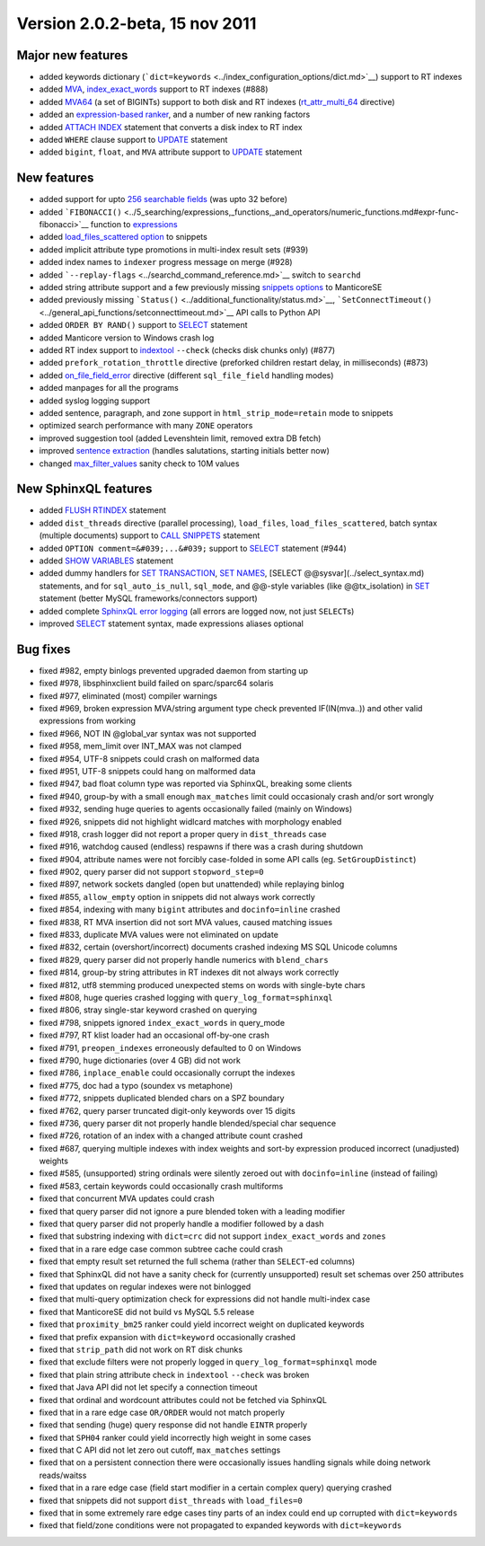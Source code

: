 Version 2.0.2-beta, 15 nov 2011
-------------------------------

Major new features
~~~~~~~~~~~~~~~~~~

-  added keywords dictionary
   (```dict=keywords`` <../index_configuration_options/dict.md>`__)
   support to RT indexes

-  added `MVA <../index_configuration_options/rtattr_multi.md>`__,
   `index\_exact\_words <../index_configuration_options/indexexact_words.md>`__
   support to RT indexes (#888)

-  added `MVA64 <../mva_multi-valued_attributes.md>`__ (a set of
   BIGINTs) support to both disk and RT indexes
   (`rt\_attr\_multi\_64 <../index_configuration_options/rtattr_multi_64.md>`__
   directive)

-  added an `expression-based
   ranker <../search_results_ranking/expression_based_ranker_sphrank_expr.md>`__,
   and a number of new ranking factors

-  added `ATTACH INDEX <../attach_index_syntax.md>`__ statement that
   converts a disk index to RT index

-  added ``WHERE`` clause support to `UPDATE <../update_syntax.md>`__
   statement

-  added ``bigint``, ``float``, and ``MVA`` attribute support to
   `UPDATE <../update_syntax.md>`__ statement

New features
~~~~~~~~~~~~

-  added support for upto `256 searchable
   fields <../full-text_fields.md>`__ (was upto 32 before)

-  added
   ```FIBONACCI()`` <../5_searching/expressions,_functions,_and_operators/numeric_functions.md#expr-func-fibonacci>`__
   function to
   `expressions <../expressions,_functions,_and_operators/README.md>`__

-  added `load\_files\_scattered
   option <../additional_functionality/buildexcerpts.md>`__ to snippets

-  added implicit attribute type promotions in multi-index result sets
   (#939)

-  added index names to ``indexer`` progress message on merge (#928)

-  added ```--replay-flags`` <../searchd_command_reference.md>`__ switch
   to ``searchd``

-  added string attribute support and a few previously missing `snippets
   options <../building_snippets_excerpts_via_mysql.md>`__ to ManticoreSE

-  added previously missing
   ```Status()`` <../additional_functionality/status.md>`__,
   ```SetConnectTimeout()`` <../general_api_functions/setconnecttimeout.md>`__
   API calls to Python API

-  added ``ORDER BY RAND()`` support to `SELECT <../select_syntax.md>`__
   statement

-  added Manticore version to Windows crash log

-  added RT index support to
   `indextool <../indextool_command_reference.md>`__ ``--check`` (checks
   disk chunks only) (#877)

-  added ``prefork_rotation_throttle`` directive (preforked children
   restart delay, in milliseconds) (#873)

-  added
   `on\_file\_field\_error <../indexer_program_configuration_options/onfile_field_error.md>`__
   directive (different ``sql_file_field`` handling modes)

-  added manpages for all the programs

-  added syslog logging support

-  added sentence, paragraph, and zone support in
   ``html_strip_mode=retain`` mode to snippets

-  optimized search performance with many ``ZONE`` operators

-  improved suggestion tool (added Levenshtein limit, removed extra DB
   fetch)

-  improved `sentence
   extraction <../index_configuration_options/indexsp.md>`__ (handles
   salutations, starting initials better now)

-  changed
   `max\_filter\_values <../searchd_program_configuration_options/maxfilter_values.md>`__
   sanity check to 10M values

New SphinxQL features
~~~~~~~~~~~~~~~~~~~~~

-  added `FLUSH RTINDEX <../flush_rtindex_syntax.md>`__ statement

-  added ``dist_threads`` directive (parallel processing),
   ``load_files``, ``load_files_scattered``, batch syntax (multiple
   documents) support to `CALL SNIPPETS <../call_snippets_syntax.md>`__
   statement

-  added ``OPTION comment=&#039;...&#039;`` support to
   `SELECT <../select_syntax.md>`__ statement (#944)

-  added `SHOW VARIABLES <../show_variables_syntax.md>`__ statement

-  added dummy handlers for `SET
   TRANSACTION <../set_transaction_syntax.md>`__, `SET
   NAMES <../set_syntax.md>`__, [SELECT @@sysvar](../select\_syntax.md)
   statements, and for ``sql_auto_is_null``, ``sql_mode``, and @@-style
   variables (like @@tx\_isolation) in `SET <../set_syntax.md>`__
   statement (better MySQL frameworks/connectors support)

-  added complete `SphinxQL error
   logging <../searchd_query_log_formats/sphinxql_log_format.md>`__ (all
   errors are logged now, not just ``SELECT``\ s)

-  improved `SELECT <../select_syntax.md>`__ statement syntax, made
   expressions aliases optional

Bug fixes
~~~~~~~~~

-  fixed #982, empty binlogs prevented upgraded daemon from starting up

-  fixed #978, libsphinxclient build failed on sparc/sparc64 solaris

-  fixed #977, eliminated (most) compiler warnings

-  fixed #969, broken expression MVA/string argument type check
   prevented IF(IN(mva..)) and other valid expressions from working

-  fixed #966, NOT IN @global\_var syntax was not supported

-  fixed #958, mem\_limit over INT\_MAX was not clamped

-  fixed #954, UTF-8 snippets could crash on malformed data

-  fixed #951, UTF-8 snippets could hang on malformed data

-  fixed #947, bad float column type was reported via SphinxQL, breaking
   some clients

-  fixed #940, group-by with a small enough ``max_matches`` limit could
   occasionaly crash and/or sort wrongly

-  fixed #932, sending huge queries to agents occasionally failed
   (mainly on Windows)

-  fixed #926, snippets did not highlight widlcard matches with
   morphology enabled

-  fixed #918, crash logger did not report a proper query in
   ``dist_threads`` case

-  fixed #916, watchdog caused (endless) respawns if there was a crash
   during shutdown

-  fixed #904, attribute names were not forcibly case-folded in some API
   calls (eg. ``SetGroupDistinct``)

-  fixed #902, query parser did not support ``stopword_step=0``

-  fixed #897, network sockets dangled (open but unattended) while
   replaying binlog

-  fixed #855, ``allow_empty`` option in snippets did not always work
   correctly

-  fixed #854, indexing with many ``bigint`` attributes and
   ``docinfo=inline`` crashed

-  fixed #838, RT MVA insertion did not sort MVA values, caused matching
   issues

-  fixed #833, duplicate MVA values were not eliminated on update

-  fixed #832, certain (overshort/incorrect) documents crashed indexing
   MS SQL Unicode columns

-  fixed #829, query parser did not properly handle numerics with
   ``blend_chars``

-  fixed #814, group-by string attributes in RT indexes dit not always
   work correctly

-  fixed #812, utf8 stemming produced unexpected stems on words with
   single-byte chars

-  fixed #808, huge queries crashed logging with
   ``query_log_format=sphinxql``

-  fixed #806, stray single-star keyword crashed on querying

-  fixed #798, snippets ignored ``index_exact_words`` in query\_mode

-  fixed #797, RT klist loader had an occasional off-by-one crash

-  fixed #791, ``preopen_indexes`` erroneously defaulted to 0 on Windows

-  fixed #790, huge dictionaries (over 4 GB) did not work

-  fixed #786, ``inplace_enable`` could occasionally corrupt the indexes

-  fixed #775, doc had a typo (soundex vs metaphone)

-  fixed #772, snippets duplicated blended chars on a SPZ boundary

-  fixed #762, query parser truncated digit-only keywords over 15 digits

-  fixed #736, query parser dit not properly handle blended/special char
   sequence

-  fixed #726, rotation of an index with a changed attribute count
   crashed

-  fixed #687, querying multiple indexes with index weights and sort-by
   expression produced incorrect (unadjusted) weights

-  fixed #585, (unsupported) string ordinals were silently zeroed out
   with ``docinfo=inline`` (instead of failing)

-  fixed #583, certain keywords could occasionally crash multiforms

-  fixed that concurrent MVA updates could crash

-  fixed that query parser did not ignore a pure blended token with a
   leading modifier

-  fixed that query parser did not properly handle a modifier followed
   by a dash

-  fixed that substring indexing with ``dict=crc`` did not support
   ``index_exact_words`` and ``zones``

-  fixed that in a rare edge case common subtree cache could crash

-  fixed that empty result set returned the full schema (rather than
   ``SELECT``-ed columns)

-  fixed that SphinxQL did not have a sanity check for (currently
   unsupported) result set schemas over 250 attributes

-  fixed that updates on regular indexes were not binlogged

-  fixed that multi-query optimization check for expressions did not
   handle multi-index case

-  fixed that ManticoreSE did not build vs MySQL 5.5 release

-  fixed that ``proximity_bm25`` ranker could yield incorrect weight on
   duplicated keywords

-  fixed that prefix expansion with ``dict=keyword`` occasionally
   crashed

-  fixed that ``strip_path`` did not work on RT disk chunks

-  fixed that exclude filters were not properly logged in
   ``query_log_format=sphinxql`` mode

-  fixed that plain string attribute check in ``indextool`` ``--check``
   was broken

-  fixed that Java API did not let specify a connection timeout

-  fixed that ordinal and wordcount attributes could not be fetched via
   SphinxQL

-  fixed that in a rare edge case ``OR/ORDER`` would not match properly

-  fixed that sending (huge) query response did not handle ``EINTR``
   properly

-  fixed that ``SPH04`` ranker could yield incorrectly high weight in
   some cases

-  fixed that C API did not let zero out cutoff, ``max_matches``
   settings

-  fixed that on a persistent connection there were occasionally issues
   handling signals while doing network reads/waitss

-  fixed that in a rare edge case (field start modifier in a certain
   complex query) querying crashed

-  fixed that snippets did not support ``dist_threads`` with
   ``load_files=0``

-  fixed that in some extremely rare edge cases tiny parts of an index
   could end up corrupted with ``dict=keywords``

-  fixed that field/zone conditions were not propagated to expanded
   keywords with ``dict=keywords``
